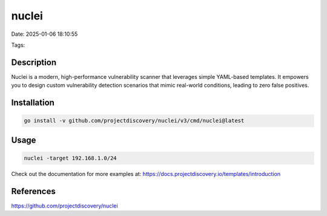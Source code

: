 nuclei
########

Date: 2025-01-06 18:10:55

Tags: 

Description
************

Nuclei is a modern, high-performance vulnerability scanner that leverages simple YAML-based templates. It empowers you to design custom vulnerability detection scenarios that mimic real-world conditions, leading to zero false positives.


Installation
***************

.. code-block:: bash

    go install -v github.com/projectdiscovery/nuclei/v3/cmd/nuclei@latest


Usage
******

.. code-block:: bash

    nuclei -target 192.168.1.0/24

Check out the documentation for more examples at: https://docs.projectdiscovery.io/templates/introduction

References
************

https://github.com/projectdiscovery/nuclei